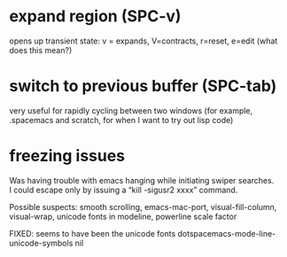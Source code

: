 *  expand region  (SPC-v)

opens up transient state: v = expands, V=contracts, r=reset, e=edit (what does this mean?)

* switch to previous buffer (SPC-tab)

 very useful for rapidly cycling between two windows (for example, .spacemacs and scratch, for when I want to try out lisp code)

* freezing issues

Was having trouble with emacs hanging while initiating swiper searches. I could escape only by issuing a “kill -sigusr2 xxxx” command.

Possible suspects: smooth scrolling, emacs-mac-port, visual-fill-column, visual-wrap, unicode fonts in modeline, powerline scale factor 
 
FIXED: seems to have been the unicode fonts
   dotspacemacs-mode-line-unicode-symbols nil
